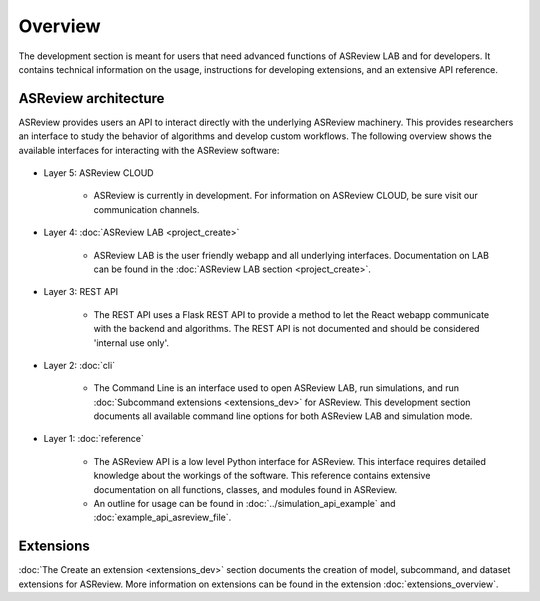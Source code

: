 Overview
========

The development section is meant for users that need advanced functions of
ASReview LAB and for developers. It contains technical information on the
usage, instructions for developing extensions, and an extensive API reference.

ASReview architecture
---------------------

ASReview provides users an API to interact directly with the underlying ASReview
machinery. This provides researchers an interface to study the behavior of
algorithms and develop custom workflows. The following overview shows the
available interfaces for interacting with the ASReview software:

..
  Source file of image can be found at
  https://github.com/asreview/asreview-artwork/tree/master/LayerOverview

.. figure:: ../figures/asreview_layers_light_no_BG.png
   :alt: ASReview API


* Layer 5: ASReview CLOUD

    - ASReview is currently in development. For information on ASReview CLOUD,
      be sure visit our communication channels.

* Layer 4: :doc:`ASReview LAB <project_create>`

    - ASReview LAB is the user friendly webapp and all underlying
      interfaces. Documentation on LAB
      can be found in the :doc:`ASReview LAB section <project_create>`.

* Layer 3: REST API

    - The REST API uses a Flask REST API to provide a method to let the React
      webapp communicate with the backend and algorithms. The REST API is not
      documented and should be considered 'internal use only'.

* Layer 2: :doc:`cli`

    - The Command Line is an interface used to open ASReview LAB, run
      simulations, and run :doc:`Subcommand extensions <extensions_dev>` for ASReview. This development section documents all available
      command line options for both ASReview LAB and simulation mode.

* Layer 1: :doc:`reference`

    - The ASReview API is a low level Python interface for ASReview. This
      interface requires detailed knowledge about the workings of the software.
      This reference contains extensive documentation on all functions, classes,
      and modules found in ASReview.

    - An outline for usage can be found in :doc:`../simulation_api_example` and :doc:`example_api_asreview_file`.

Extensions
----------

:doc:`The Create an extension <extensions_dev>` section documents the creation
of model, subcommand, and dataset extensions for ASReview. More information on
extensions can be found in the extension
:doc:`extensions_overview`.
